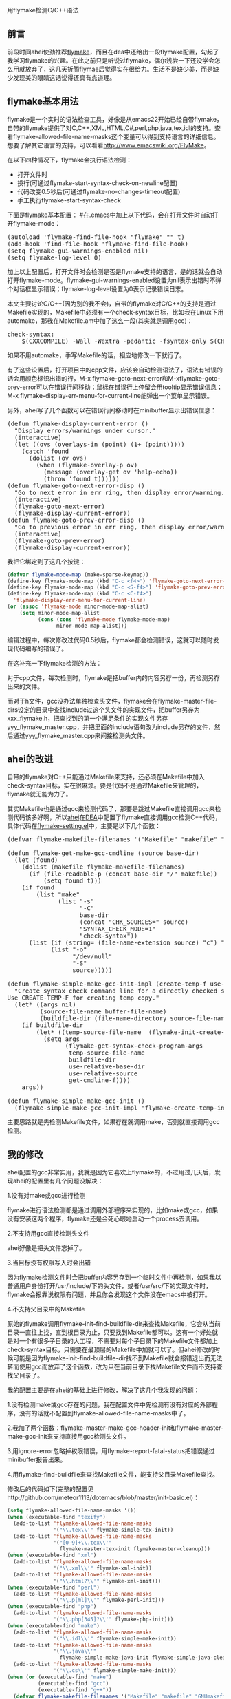 #+OPTIONS: ^:nil author:nil timestamp:nil creator:nil

用flymake检测C/C++语法

** 前言

前段时间ahei使劲推荐[[http://flymake.sourceforge.net/][flymake]]，而且在dea中还给出一段flymake配置，勾起了我学习flymake的兴趣。在此之前只是听说过flymake，偶尔浅尝一下还没学会怎么用就放弃了，这几天折腾flymae后觉得实在很给力。生活不是缺少美，而是缺少发现美的眼睛这话说得还真有点道理。

#+HTML: <!--more-->

** flymake基本用法

flymake是一个实时的语法检查工具，好像是从emacs22开始已经自带flymake，自带的flymake提供了对C,C++,XML,HTML,C#,perl,php,java,tex,idl的支持。查看flymake-allowed-file-name-masks这个变量可以得到支持语言的详细信息。想要了解其它语言的支持，可以看看[[http://www.emacswiki.org/FlyMake]]。

在以下四种情况下，flymake会执行语法检测：

- 打开文件时
- 换行(可通过flymake-start-syntax-check-on-newline配置)
- 代码改变0.5秒后(可通过flymake-no-changes-timeout配置)
- 手工执行flymake-start-syntax-check

下面是flymake基本配置：
#在.emacs中加上以下代码，会在打开文件时自动打开flymake-mode：

#+BEGIN_HTML
<pre lang="lisp">
(autoload 'flymake-find-file-hook "flymake" "" t)
(add-hook 'find-file-hook 'flymake-find-file-hook)
(setq flymake-gui-warnings-enabled nil)
(setq flymake-log-level 0)
</pre>
#+END_HTML

加上以上配置后，打开文件时会检测是否是flymake支持的语言，是的话就会自动打开flymake-mode。flymake-gui-warnings-enabled设置为nil表示出错时不弹个对话框显示错误；flymake-log-level设置为0表示记录错误日志。

本文主要讨论C/C++(因为别的我不会)，自带的flymake对C/C++的支持是通过Makefile实现的，Makefile中必须有一个check-syntax目标，比如我在Linux下用automake，那我在Makefile.am中加了这么一段(其实就是调用gcc)：

#+BEGIN_HTML
<pre lang="makefile">
check-syntax:
	$(CXXCOMPILE) -Wall -Wextra -pedantic -fsyntax-only $(CHK_SOURCES)
</pre>
#+END_HTML

如果不用automake，手写Makefile的话，相应地修改一下就行了。

有了这些设置后，打开项目中的cpp文件，应该会自动检测语法了，语法有错误的话会用颜色标识出错的行，M-x flymake-goto-next-error和M-xflymake-goto-prev-error可以在错误行间移动；鼠标在错误行上停留会用tooltip显示错误信息；M-x flymake-display-err-menu-for-current-line能弹出一个菜单显示错误。

另外，ahei写了几个函数可以在错误行间移动时在minibuffer显示出错误信息：

#+BEGIN_HTML
<pre lang="lisp">
(defun flymake-display-current-error ()
  "Display errors/warnings under cursor."
  (interactive)
  (let ((ovs (overlays-in (point) (1+ (point)))))
    (catch 'found
      (dolist (ov ovs)
        (when (flymake-overlay-p ov)
          (message (overlay-get ov 'help-echo))
          (throw 'found t))))))
(defun flymake-goto-next-error-disp ()
  "Go to next error in err ring, then display error/warning."
  (interactive)
  (flymake-goto-next-error)
  (flymake-display-current-error))
(defun flymake-goto-prev-error-disp ()
  "Go to previous error in err ring, then display error/warning."
  (interactive)
  (flymake-goto-prev-error)
  (flymake-display-current-error))
</pre>
#+END_HTML

我把它绑定到了这几个按键：

#+BEGIN_SRC emacs-lisp
(defvar flymake-mode-map (make-sparse-keymap))
(define-key flymake-mode-map (kbd "C-c <f4>") 'flymake-goto-next-error-disp)
(define-key flymake-mode-map (kbd "C-c <S-f4>") 'flymake-goto-prev-error-disp)
(define-key flymake-mode-map (kbd "C-c <C-f4>")
  'flymake-display-err-menu-for-current-line)
(or (assoc 'flymake-mode minor-mode-map-alist)
    (setq minor-mode-map-alist
          (cons (cons 'flymake-mode flymake-mode-map)
                minor-mode-map-alist)))
#+END_SRC

编辑过程中，每次修改过代码0.5秒后，flymake都会检测错误，这就可以随时发现代码编写的错误了。

在这补充一下flymake检测的方法：

对于cpp文件，每次检测时，flymake是把buffer内的内容另存一份，再检测另存出来的文件。

而对于h文件，gcc没办法单独检查头文件，flymake会在flymake-master-file-dirs设定的目录中查找include过这个头文件的实现文件，把buffer另存为xxx_flymake.h，把查找到的第一个满足条件的实现文件另存yyy_flymake_master.cpp，并把里面的include语句改为include另存的文件，然后通过yyy_flymake_master.cpp来间接检测头文件。

** ahei的改进

自带的flymake对C++只能通过Makefile来支持，还必须在Makefile中加入check-syntax目标，实在很麻烦。要是代码不是通过Makefile来管理的，flymake就无能为力了。

其实Makefile也是通过gcc来检测代码了，那要是跳过Makefile直接调用gcc来检测代码该多好啊，所以[[http://emacser.com/about.htm#ahei][ahei]]在[[http://code.google.com/p/dea][DEA]]中配置了flymake直接调用gcc检测C++代码，具体代码在[[http://code.google.com/p/dea/source/browse/trunk/my-lisps/flymake-settings.el][flymake-setting.el]]中，主要是以下几个函数：

#+BEGIN_HTML
<pre lang="lisp">
(defvar flymake-makefile-filenames '("Makefile" "makefile" "GNUmakefile") "File names for make.")

(defun flymake-get-make-gcc-cmdline (source base-dir)
  (let (found)
    (dolist (makefile flymake-makefile-filenames)
      (if (file-readable-p (concat base-dir "/" makefile))
          (setq found t)))
    (if found
        (list "make"
              (list "-s"
                    "-C"
                    base-dir
                    (concat "CHK_SOURCES=" source)
                    "SYNTAX_CHECK_MODE=1"
                    "check-syntax"))
      (list (if (string= (file-name-extension source) "c") "gcc" "g++")
            (list "-o"
                  "/dev/null"
                  "-S"
                  source)))))

(defun flymake-simple-make-gcc-init-impl (create-temp-f use-relative-base-dir use-relative-source build-file-name get-cmdline-f)
  "Create syntax check command line for a directly checked source file.
Use CREATE-TEMP-F for creating temp copy."
  (let* ((args nil)
         (source-file-name buffer-file-name)
         (buildfile-dir (file-name-directory source-file-name)))
    (if buildfile-dir
        (let* ((temp-source-file-name  (flymake-init-create-temp-buffer-copy create-temp-f)))
          (setq args
                (flymake-get-syntax-check-program-args
                 temp-source-file-name
                 buildfile-dir
                 use-relative-base-dir
                 use-relative-source
                 get-cmdline-f))))
    args))

(defun flymake-simple-make-gcc-init ()
  (flymake-simple-make-gcc-init-impl 'flymake-create-temp-inplace t t "Makefile" 'flymake-get-make-gcc-cmdline))
</pre>
#+END_HTML

主要思路就是先检测Makefile文件，如果存在就调用make，否则就直接调用gcc检测。

** 我的修改

ahei配置的gcc非常实用，我就是因为它喜欢上flymake的，不过用过几天后，发现ahei的配置里有几个问题没解决：

1.没有对make或gcc进行检测

flymake进行语法检测都是通过调用外部程序来实现的，比如make或gcc，如果没有安装这两个程序，flymake还是会死心眼地启动一个process去调用。

2.不支持用gcc直接检测头文件

ahei好像是把头文件忘掉了。

3.当目标没有权限写入时会出错

因为flymake检测文件时会把buffer内容另存到一个临时文件中再检测，如果我以普通用户身份打开/usr/include/下的头文件，或者/usr/src/下的实现文件时，flymake会报靠说权限有问题，并且你会发现这个文件没在emacs中被打开。

4.不支持父目录中的Makefile

原始的flymake调用flymake-init-find-buildfile-dir来查找Makefile，它会从当前目录一直往上找，直到根目录为止，只要找到Makefile都可以。这有一个好处就是对一个有很多子目录的大工程，不需要对每个子目录下的Makefile文件都加上check-syntax目标，只需要在最顶层的Makefile中加就可以了。但ahei修改的时候可能是因为flymake-init-find-buildfile-dir找不到Makefile就会报错退出而无法转而使用gcc而放弃了这个函数，改为只在当前目录下找Makefile文件而不支持查找父目录了。

我的配置主要是在ahei的基础上进行修改，解决了这几个我发现的问题：

1.没有检测make或gcc存在的问题，我在配置文件中先检测有没有对应的外部程序，没有的话就不配置到flymake-allowed-file-name-masks中了。

2.我加了两个函数：flymake-master-make-gcc-header-init和flymake-master-make-gcc-init来支持直接用gcc检测头文件。

3.用ignore-error忽略掉权限错误，用flymake-report-fatal-status把错误通过minibuffer报告出来。

4.用flymake-find-buildfile来查找Makefile文件，能支持父目录Makefile查找。

修改后的代码如下(完整的配置见http://github.com/meteor1113/dotemacs/blob/master/init-basic.el)：

#+BEGIN_SRC emacs-lisp
(setq flymake-allowed-file-name-masks '())
(when (executable-find "texify")
  (add-to-list 'flymake-allowed-file-name-masks
               '("\\.tex\\'" flymake-simple-tex-init))
  (add-to-list 'flymake-allowed-file-name-masks
               '("[0-9]+\\.tex\\'"
                 flymake-master-tex-init flymake-master-cleanup)))
(when (executable-find "xml")
  (add-to-list 'flymake-allowed-file-name-masks
               '("\\.xml\\'" flymake-xml-init))
  (add-to-list 'flymake-allowed-file-name-masks
               '("\\.html?\\'" flymake-xml-init)))
(when (executable-find "perl")
  (add-to-list 'flymake-allowed-file-name-masks
               '("\\.p[ml]\\'" flymake-perl-init)))
(when (executable-find "php")
  (add-to-list 'flymake-allowed-file-name-masks
               '("\\.php[345]?\\'" flymake-php-init)))
(when (executable-find "make")
  (add-to-list 'flymake-allowed-file-name-masks
               '("\\.idl\\'" flymake-simple-make-init))
  (add-to-list 'flymake-allowed-file-name-masks
               '("\\.java\\'"
                 flymake-simple-make-java-init flymake-simple-java-cleanup))
  (add-to-list 'flymake-allowed-file-name-masks
               '("\\.cs\\'" flymake-simple-make-init)))
(when (or (executable-find "make")
          (executable-find "gcc")
          (executable-find "g++"))
  (defvar flymake-makefile-filenames '("Makefile" "makefile" "GNUmakefile")
    "File names for make.")
  (defun flymake-get-gcc-cmdline (source base-dir)
    (let ((cc (if (string= (file-name-extension source) "c") "gcc" "g++")))
      (list cc
            (list "-Wall"
                  "-Wextra"
                  "-pedantic"
                  "-fsyntax-only"
                  "-I.."
                  "-I../include"
                  "-I../inc"
                  "-I../common"
                  "-I../public"
                  "-I../.."
                  "-I../../include"
                  "-I../../inc"
                  "-I../../common"
                  "-I../../public"
                  source))))
  (defun flymake-init-find-makfile-dir (source-file-name)
    "Find Makefile, store its dir in buffer data and return its dir, if found."
    (let* ((source-dir (file-name-directory source-file-name))
           (buildfile-dir nil))
      (catch 'found
        (dolist (makefile flymake-makefile-filenames)
          (let ((found-dir (flymake-find-buildfile makefile source-dir)))
            (when found-dir
              (setq buildfile-dir found-dir)
              (setq flymake-base-dir buildfile-dir)
              (throw 'found t)))))
      buildfile-dir))
  (defun flymake-simple-make-gcc-init-impl (create-temp-f
                                            use-relative-base-dir
                                            use-relative-source)
    "Create syntax check command line for a directly checked source file.
Use CREATE-TEMP-F for creating temp copy."
    (let* ((args nil)
           (source-file-name buffer-file-name)
           (source-dir (file-name-directory source-file-name))
           (buildfile-dir
            (and (executable-find "make")
                 (flymake-init-find-makfile-dir source-file-name)))
           (cc (if (string= (file-name-extension source-file-name) "c")
                   "gcc"
                 "g++")))
      (if (or buildfile-dir (executable-find cc))
          (let* ((temp-source-file-name
                  (ignore-errors
                    (flymake-init-create-temp-buffer-copy create-temp-f))))
            (if temp-source-file-name
                (setq args
                      (flymake-get-syntax-check-program-args
                       temp-source-file-name
                       (if buildfile-dir buildfile-dir source-dir)
                       use-relative-base-dir
                       use-relative-source
                       (if buildfile-dir
                           'flymake-get-make-cmdline
                         'flymake-get-gcc-cmdline)))
              (flymake-report-fatal-status
               "TMPERR"
               (format "Can't create temp file for %s" source-file-name))))
        (flymake-report-fatal-status
         "NOMK" (format "No buildfile (%s) found for %s, or can't found %s"
                        "Makefile" source-file-name cc)))
      args))
  (defun flymake-simple-make-gcc-init ()
    (flymake-simple-make-gcc-init-impl 'flymake-create-temp-inplace t t))
  (defun flymake-master-make-gcc-init (get-incl-dirs-f
                                       master-file-masks
                                       include-regexp)
    "Create make command line for a source file
 checked via master file compilation."
    (let* ((args nil)
           (temp-master-file-name
            (ignore-errors
              (flymake-init-create-temp-source-and-master-buffer-copy
               get-incl-dirs-f
               'flymake-create-temp-inplace
               master-file-masks
               include-regexp)))
           (cc (if (string= (file-name-extension buffer-file-name) "c")
                   "gcc"
                 "g++")))
      (if temp-master-file-name
          (let* ((source-file-name buffer-file-name)
                 (source-dir (file-name-directory source-file-name))
                 (buildfile-dir
                  (and (executable-find "make")
                       (flymake-init-find-makfile-dir source-file-name))))
            (if (or buildfile-dir (executable-find cc))
                (setq args (flymake-get-syntax-check-program-args
                            temp-master-file-name
                            (if buildfile-dir buildfile-dir source-dir)
                            nil
                            nil
                            (if buildfile-dir
                                'flymake-get-make-cmdline
                              'flymake-get-gcc-cmdline)))
              (flymake-report-fatal-status
               "NOMK"
               (format "No buildfile (%s) found for %s, or can't found %s"
                       "Makefile" source-file-name cc))))
        (flymake-report-fatal-status
         "TMPERR" (format "Can't create temp file for %s" source-file-name)))
      args))
  (defun flymake-master-make-gcc-header-init ()
    (flymake-master-make-gcc-init
     'flymake-get-include-dirs
     '("\\.cpp\\'" "\\.c\\'")
     "[ \t]*#[ \t]*include[ \t]*\"\\([[:word:]0-9/\\_.]*%s\\)\""))
  (add-to-list 'flymake-allowed-file-name-masks
               '("\\.\\(?:h\\(?:pp\\)?\\)\\'"
                 flymake-master-make-gcc-header-init flymake-master-cleanup))
  (add-to-list 'flymake-allowed-file-name-masks
               '("\\.\\(?:c\\(?:pp\\|xx\\|\\+\\+\\)?\\|CC\\)\\'"
                 flymake-simple-make-gcc-init)))
#+END_SRC

** 检测python语法

因为偶尔我也用下python，所以我也希望flymake能把python也支持了。python有三个语法检测工具，我比较之后选择了pyflakes。

装好pyflakes后，加入以下配置就可以像检测cpp那样检测py文件了：

#+BEGIN_HTML
<pre lang="lisp">
(when (executable-find "pyflakes")
  (defun flymake-pyflakes-init ()
    (let* ((temp-file (flymake-init-create-temp-buffer-copy
                       'flymake-create-temp-inplace))
           (local-file (file-relative-name
                        temp-file
                        (file-name-directory buffer-file-name))))
      (list "pyflakes" (list local-file))))
  (add-to-list 'flymake-allowed-file-name-masks
               '("\\.py\\'" flymake-pyflakes-init)))
</pre>
#+END_HTML

如果是在windows下的话，可能会找不到pyflakes这个外部程序，因为C:\Python25\Scripts\pyflakes没被windows识别为可执行文件，我是在C:\Python25\Scripts\下加了个pyflakes.bat的文件，文件里写入以下内容就能正常检测了：

#+BEGIN_EXAMPLE
C:\Python25\python.exe C:\Python25\Scripts\pyflakes %*
#+END_EXAMPLE

** 遗留问题

有两个问题我还没解决：

一、对C++来说，找不到Makefile的时候自动改用gcc语法检测，但有时候看别人工程时会碰到有Makefile，但里面没有写check-syntax目标的问题(从网上下载的开源代码很少有在Makefile中写check-syntax目标的)。要是能配置成在Makefile中找不到check-syntax目标后也能自动改用gcc检测就好了。

二、flymake通过定时器，改变代码超过0.5秒后进行语法检测，其实我不太喜欢这种立即检测的方式，相比之下我更喜欢保存文件后进行检测。要是下个版本的flymake可以把这两种方式做成可配置就好了。
